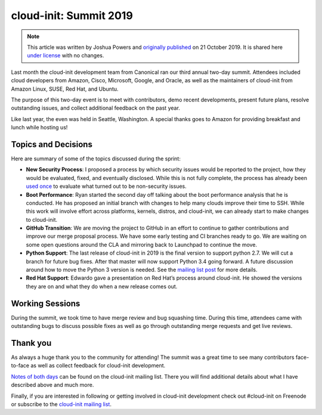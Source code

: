 cloud-init: Summit 2019
***********************

.. note::

   This article was written by Joshua Powers and `originally published`_ on 21
   October 2019. It is shared here `under license`_ with no changes.

.. image:: https://assets.ubuntu.com/v1/e0319f90-2019_market.jpg
   :alt: Seattle market
   :align: center

Last month the cloud-init development team from Canonical ran our third annual
two-day summit. Attendees included cloud developers from Amazon, Cisco,
Microsoft, Google, and Oracle, as well as the maintainers of cloud-init from
Amazon Linux, SUSE, Red Hat, and Ubuntu.

The purpose of this two-day event is to meet with contributors, demo recent
developments, present future plans, resolve outstanding issues, and collect
additional feedback on the past year.

Like last year, the even was held in Seattle, Washington. A special thanks goes
to Amazon for providing breakfast and lunch while hosting us!

Topics and Decisions
====================

Here are summary of some of the topics discussed during the sprint:

* **New Security Process**: I proposed a process by which security issues would
  be reported to the project, how they would be evaluated, fixed, and
  eventually disclosed. While this is not fully complete, the process has
  already been `used once`_ to evaluate what turned out to be non-security
  issues.
* **Boot Performance**: Ryan started the second day off talking about the boot
  performance analysis that he is conducted. He has proposed an initial branch
  with changes to help many clouds improve their time to SSH. While this work
  will involve effort across platforms, kernels, distros, and cloud-init, we
  can already start to make changes to cloud-init.
* **GitHub Transition**: We are moving the project to GitHub in an effort to
  continue to gather contributions and improve our merge proposal process. We
  have some early testing and CI branches ready to go. We are waiting on some
  open questions around the CLA and mirroring back to Launchpad to continue the
  move.
* **Python Support**: The last release of cloud-init in 2019 is the final
  version to support python 2.7. We will cut a branch for future bug fixes.
  After that master will now support Python 3.4 going forward. A future
  discussion around how to move the Python 3 version is needed. See the
  `mailing list post`_ for more details.
* **Red Hat Support**: Edwardo gave a presentation on Red Hat’s process around
  cloud-init. He showed the versions they are on and what they do when a new
  release comes out.

Working Sessions
================

During the summit, we took time to have merge review and bug squashing time.
During this time, attendees came with outstanding bugs to discuss possible
fixes as well as go through outstanding merge requests and get live reviews.

.. image:: https://assets.ubuntu.com/v1/d774b249-2019_amazon.jpg
   :alt: Another talk
   :align: center

Thank you
=========

As always a huge thank you to the community for attending! The summit was a
great time to see many contributors face-to-face as well as collect feedback
for cloud-init development.

`Notes of both days`_ can be found on the cloud-init mailing list. There you
will find additional details about what I have described above and much more.

Finally, if you are interested in following or getting involved in cloud-init
development check out #cloud-init on Freenode or subscribe to the
`cloud-init mailing list`_.

.. LINKS:
.. _originally published: https://powersj.io/posts/cloud-init-summit19/
.. _under license: https://creativecommons.org/licenses/by/4.0/
.. _used once: https://lists.launchpad.net/cloud-init/msg00228.html
.. _mailing list post: https://lists.launchpad.net/cloud-init/msg00227.html
.. _Notes of both days: https://lists.launchpad.net/cloud-init/msg00226.html
.. _cloud-init mailing list: https://launchpad.net/~cloud-init
